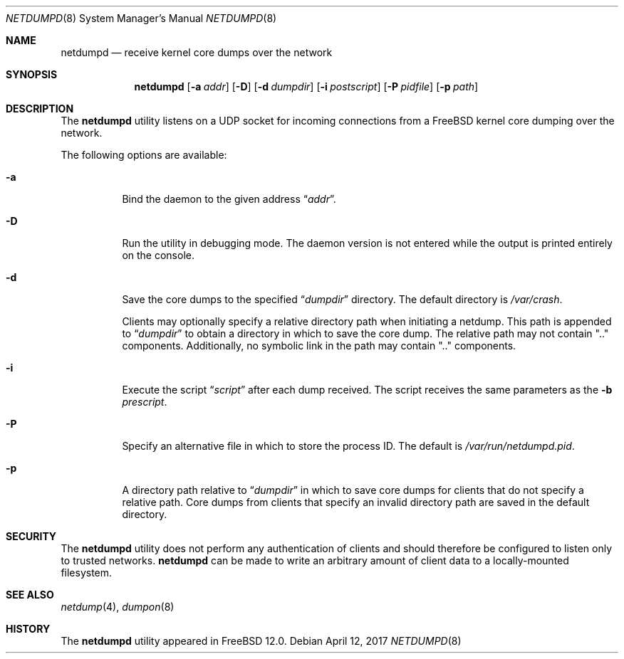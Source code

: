 .\" Copyright (c) 2011 Sandvine Incorporated. All rights reserved.
.\" Copyright (c) 2016-2017 Dell EMC
.\"
.\" Redistribution and use in source and binary forms, with or without
.\" modification, are permitted provided that the following conditions
.\" are met:
.\" 1. Redistributions of source code must retain the above copyright
.\"    notice, this list of conditions and the following disclaimer.
.\" 2. Redistributions in binary form must reproduce the above copyright
.\"    notice, this list of conditions and the following disclaimer in the
.\"    documentation and/or other materials provided with the distribution.
.\"
.\" THIS SOFTWARE IS PROVIDED BY THE AUTHOR AND CONTRIBUTORS ``AS IS'' AND
.\" ANY EXPRESS OR IMPLIED WARRANTIES, INCLUDING, BUT NOT LIMITED TO, THE
.\" IMPLIED WARRANTIES OF MERCHANTABILITY AND FITNESS FOR A PARTICULAR PURPOSE
.\" ARE DISCLAIMED.  IN NO EVENT SHALL THE AUTHOR OR CONTRIBUTORS BE LIABLE
.\" FOR ANY DIRECT, INDIRECT, INCIDENTAL, SPECIAL, EXEMPLARY, OR CONSEQUENTIAL
.\" DAMAGES (INCLUDING, BUT NOT LIMITED TO, PROCUREMENT OF SUBSTITUTE GOODS
.\" OR SERVICES; LOSS OF USE, DATA, OR PROFITS; OR BUSINESS INTERRUPTION)
.\" HOWEVER CAUSED AND ON ANY THEORY OF LIABILITY, WHETHER IN CONTRACT, STRICT
.\" LIABILITY, OR TORT (INCLUDING NEGLIGENCE OR OTHERWISE) ARISING IN ANY WAY
.\" OUT OF THE USE OF THIS SOFTWARE, EVEN IF ADVISED OF THE POSSIBILITY OF
.\" SUCH DAMAGE.
.\"
.\" $FreeBSD$
.\"
.Dd April 12, 2017
.Dt NETDUMPD 8
.Os
.Sh NAME
.Nm netdumpd
.Nd receive kernel core dumps over the network
.Sh SYNOPSIS
.Nm
.Op Fl a Ar addr
.Op Fl D
.Op Fl d Ar dumpdir
.Op Fl i Ar postscript
.Op Fl P Ar pidfile
.Op Fl p Ar path
.Sh DESCRIPTION
The
.Nm
utility listens on a UDP socket for incoming connections from a
.Fx
kernel core dumping over the network.
.Pp
The following options are available:
.Bl -tag -width indent
.It Fl a
Bind the daemon to the given address
.Dq Pa addr .
.It Fl D
Run the utility in debugging mode.
The daemon version is not entered while the output is printed entirely on the
console.
.It Fl d
Save the core dumps to the specified
.Dq Pa dumpdir
directory.
The default directory is
.Pa /var/crash .
.Pp
Clients may optionally specify a relative directory path when initiating a
netdump.
This path is appended to
.Dq Pa dumpdir
to obtain a directory in which to save the core dump.
The relative path may not contain ".." components.
Additionally, no symbolic link in the path may contain ".." components.
.It Fl i
Execute the script
.Dq Pa script
after each dump received.
The script receives the same parameters as the
.Fl b
.Pa prescript .
.It Fl P
Specify an alternative file in which to store the process ID.
The default is
.Pa /var/run/netdumpd.pid .
.It Fl p
A directory path relative to
.Dq Pa dumpdir
in which to save core dumps for clients that do not specify a relative path.
Core dumps from clients that specify an invalid directory path are saved in the
default directory.
.El
.Sh SECURITY
The
.Nm
utility does not perform any authentication of clients and should therefore
be configured to listen only to trusted networks.
.Nm
can be made to write an arbitrary amount of client data to a locally-mounted
filesystem.
.Sh SEE ALSO
.Xr netdump 4 ,
.Xr dumpon 8
.Sh HISTORY
The
.Nm
utility appeared in
.Fx 12.0 .
